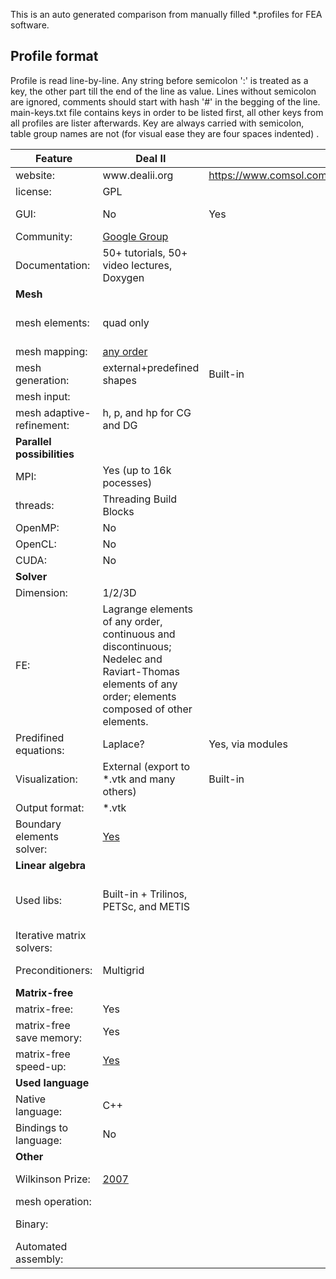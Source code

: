  This is an auto generated comparison from manually filled *.profiles for FEA software.

** Profile format
 Profile is read line-by-line.  Any string before semicolon ':' is treated as a key, the other part till the end of the line as value. Lines without semicolon are ignored, comments should start with hash '#' in the begging of the line.  main-keys.txt file contains keys in order to be listed first, all other keys from all profiles are lister afterwards. Key are always carried with semicolon, table group names are not (for visual ease they are four spaces indented) .

|Feature|Deal II|COMSOL(R)|libMesh|FEniCS|
|--+--+--+--+--|
|website:|www.dealii.org|https://www.comsol.com|http://libmesh.github.io/|http://fenicsproject.org/|
|license:|GPL||GPL|GNU GPL\LGPL|
|GUI:|No|Yes|No|Postprocessing only|
|Community:|[[https://groups.google.com/forum/#!forum/dealii][Google Group]]||[[http://sourceforge.net/p/libmesh/mailman/][mail lists]]|Mailing list|
|Documentation:|50+ tutorials, 50+ video lectures, Doxygen||Doxygen, 40+ example codes|Tutorial, 700-page book|
| *Mesh* 
|mesh elements:|quad only||Tria, Quad, Tetra, Prism, etc.|intervals, triangles, tetrahedra|
|mesh mapping:|[[http://dealii.org/developer/doxygen/deal.II/step_10.html][any order]]||||
|mesh generation:|external+predefined shapes|Built-in|Built-in||
|mesh input\output:|||||
|mesh adaptive-refinement:|h, p, and hp for CG and DG||h, p, mached hp, singular hp|Yes (h only?)|
| *Parallel possibilities* 
|MPI:|Yes (up to 16k pocesses)||Yes|Yes?|
|threads:|Threading Build Blocks||Yes||
|OpenMP:|No||||
|OpenCL:|No||||
|CUDA:|No||||
| *Solver* 
|Dimension:|1/2/3D||2D\3D|1/2/3D|
|FE:|Lagrange elements of any order, continuous and discontinuous; Nedelec and Raviart-Thomas elements of any order; elements composed of other elements.||Lagrange, Hierarchic, Discontinuous Monomials|Lagrange, BDM, RT, Nedelic, Crouzeix-Raviart|
|Predifined equations:|Laplace?|Yes, via modules|No||
|Visualization:|External (export to *.vtk and many others)|Built-in|No|Buil-in simple plotting + External|
|Output format:|*.vtk|||VTK|
|Boundary elements solver:|[[https://www.dealii.org/developer/doxygen/deal.II/step_34.html][Yes]]||||
| *Linear algebra* 
|Used libs:|Built-in + Trilinos, PETSc, and METIS||PETSc, Trilinos, LASPack,  SLEPc|PETSc, Trilinos/Epetra, uBLAS, and MTL4.|
|Iterative matrix solvers:|||LASPack serial, PETSc parallel||
|Preconditioners:|Multigrid||LASPack serial, PETSc parallel||
| *Matrix-free* 
|matrix-free:|Yes||||
|matrix-free save memory:|Yes||||
|matrix-free speed-up:|[[https://www.dealii.org/developer/doxygen/deal.II/step_37.html#Comparisonwithasparsematrix][Yes]]||||
| *Used language* 
|Native language:|C++||C++|C++|
|Bindings to language:|No|||Python|
| *Other* 
|Wilkinson Prize:|[[http://www.nag.co.uk/other/WilkinsonPrize.html][2007]]|  |  |[[http://www.nag.co.uk/other/WilkinsonPrize.html][2015 for dolfin-adjoint]]|
|mesh operation:|  |  |distort/translate/rotate/scale|  |
|Binary:|  |  |  |Win, Linux (Debian\Ubuntu), Mac|
|Automated assembly:|  |  |  |Yes|
